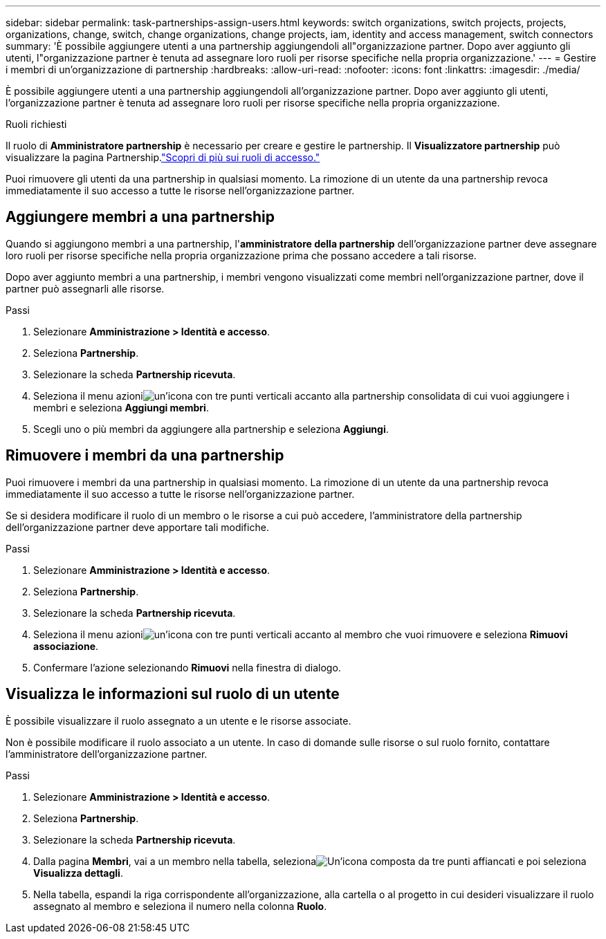 ---
sidebar: sidebar 
permalink: task-partnerships-assign-users.html 
keywords: switch organizations, switch projects, projects, organizations, change, switch, change organizations, change projects, iam, identity and access management, switch connectors 
summary: 'È possibile aggiungere utenti a una partnership aggiungendoli all"organizzazione partner.  Dopo aver aggiunto gli utenti, l"organizzazione partner è tenuta ad assegnare loro ruoli per risorse specifiche nella propria organizzazione.' 
---
= Gestire i membri di un'organizzazione di partnership
:hardbreaks:
:allow-uri-read: 
:nofooter: 
:icons: font
:linkattrs: 
:imagesdir: ./media/


[role="lead"]
È possibile aggiungere utenti a una partnership aggiungendoli all'organizzazione partner.  Dopo aver aggiunto gli utenti, l'organizzazione partner è tenuta ad assegnare loro ruoli per risorse specifiche nella propria organizzazione.

.Ruoli richiesti
Il ruolo di *Amministratore partnership* è necessario per creare e gestire le partnership.  Il *Visualizzatore partnership* può visualizzare la pagina Partnership.link:reference-iam-predefined-roles.html["Scopri di più sui ruoli di accesso."]

Puoi rimuovere gli utenti da una partnership in qualsiasi momento.  La rimozione di un utente da una partnership revoca immediatamente il suo accesso a tutte le risorse nell'organizzazione partner.



== Aggiungere membri a una partnership

Quando si aggiungono membri a una partnership, l'*amministratore della partnership* dell'organizzazione partner deve assegnare loro ruoli per risorse specifiche nella propria organizzazione prima che possano accedere a tali risorse.

Dopo aver aggiunto membri a una partnership, i membri vengono visualizzati come membri nell'organizzazione partner, dove il partner può assegnarli alle risorse.

.Passi
. Selezionare *Amministrazione > Identità e accesso*.
. Seleziona *Partnership*.
. Selezionare la scheda *Partnership ricevuta*.
. Seleziona il menu azioniimage:icon-action.png["un'icona con tre punti verticali"] accanto alla partnership consolidata di cui vuoi aggiungere i membri e seleziona *Aggiungi membri*.
. Scegli uno o più membri da aggiungere alla partnership e seleziona *Aggiungi*.




== Rimuovere i membri da una partnership

Puoi rimuovere i membri da una partnership in qualsiasi momento.  La rimozione di un utente da una partnership revoca immediatamente il suo accesso a tutte le risorse nell'organizzazione partner.

Se si desidera modificare il ruolo di un membro o le risorse a cui può accedere, l'amministratore della partnership dell'organizzazione partner deve apportare tali modifiche.

.Passi
. Selezionare *Amministrazione > Identità e accesso*.
. Seleziona *Partnership*.
. Selezionare la scheda *Partnership ricevuta*.
. Seleziona il menu azioniimage:icon-action.png["un'icona con tre punti verticali"] accanto al membro che vuoi rimuovere e seleziona *Rimuovi associazione*.
. Confermare l'azione selezionando *Rimuovi* nella finestra di dialogo.




== Visualizza le informazioni sul ruolo di un utente

È possibile visualizzare il ruolo assegnato a un utente e le risorse associate.

Non è possibile modificare il ruolo associato a un utente.  In caso di domande sulle risorse o sul ruolo fornito, contattare l'amministratore dell'organizzazione partner.

.Passi
. Selezionare *Amministrazione > Identità e accesso*.
. Seleziona *Partnership*.
. Selezionare la scheda *Partnership ricevuta*.
. Dalla pagina *Membri*, vai a un membro nella tabella, selezionaimage:icon-action.png["Un'icona composta da tre punti affiancati"] e poi seleziona *Visualizza dettagli*.
. Nella tabella, espandi la riga corrispondente all'organizzazione, alla cartella o al progetto in cui desideri visualizzare il ruolo assegnato al membro e seleziona il numero nella colonna *Ruolo*.


